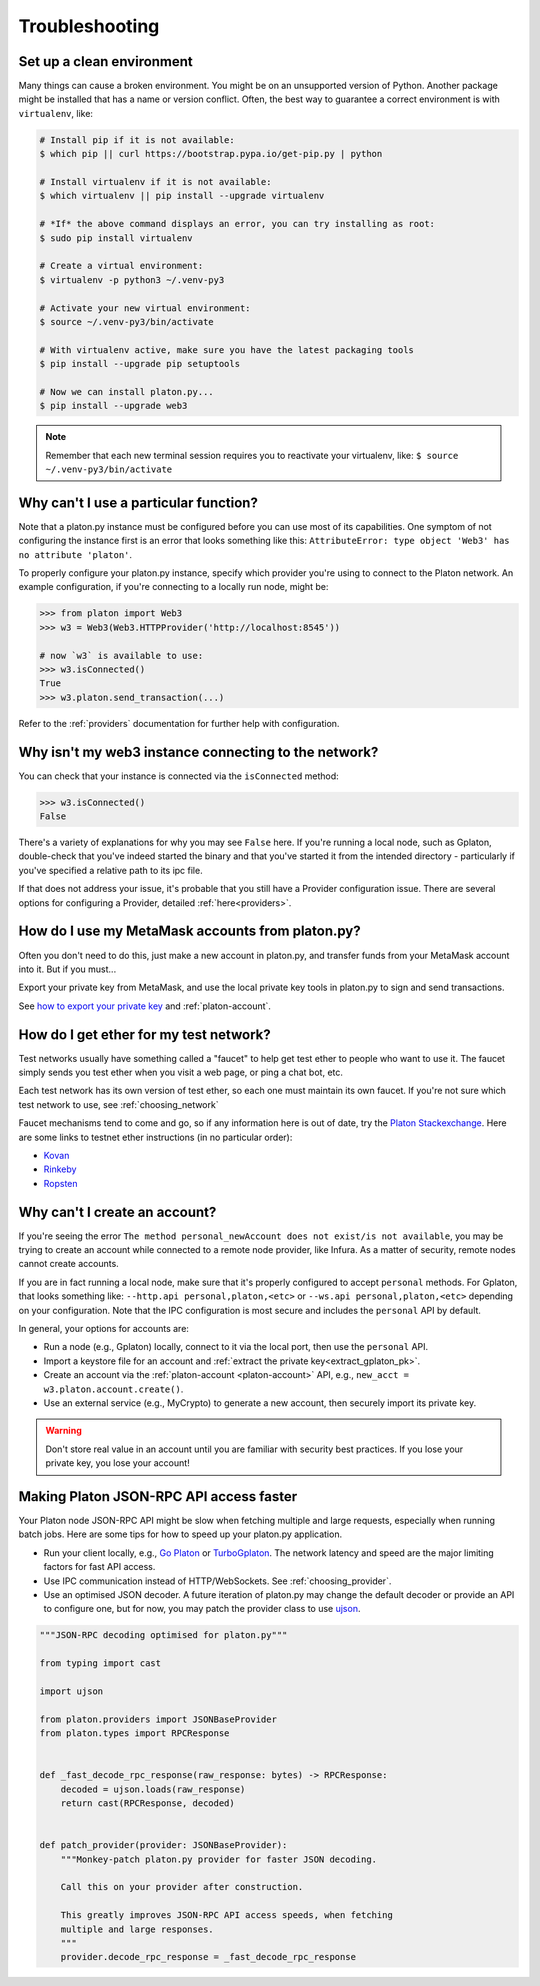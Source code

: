 Troubleshooting
===============

.. _setup_environment:

Set up a clean environment
--------------------------

Many things can cause a broken environment. You might be on an unsupported version of Python.
Another package might be installed that has a name or version conflict.
Often, the best way to guarantee a correct environment is with ``virtualenv``, like:

.. code-block:: shell

    # Install pip if it is not available:
    $ which pip || curl https://bootstrap.pypa.io/get-pip.py | python

    # Install virtualenv if it is not available:
    $ which virtualenv || pip install --upgrade virtualenv

    # *If* the above command displays an error, you can try installing as root:
    $ sudo pip install virtualenv

    # Create a virtual environment:
    $ virtualenv -p python3 ~/.venv-py3

    # Activate your new virtual environment:
    $ source ~/.venv-py3/bin/activate

    # With virtualenv active, make sure you have the latest packaging tools
    $ pip install --upgrade pip setuptools

    # Now we can install platon.py...
    $ pip install --upgrade web3

.. NOTE:: Remember that each new terminal session requires you to reactivate your virtualenv, like:
    ``$ source ~/.venv-py3/bin/activate``


.. _instance_troubleshooting:

Why can't I use a particular function?
--------------------------------------

Note that a platon.py instance must be configured before you can use most of its capabilities.
One symptom of not configuring the instance first is an error that looks something like this:
``AttributeError: type object 'Web3' has no attribute 'platon'``.

To properly configure your platon.py instance, specify which provider you're using to connect to the
Platon network. An example configuration, if you're connecting to a locally run node, might be:

.. code-block:: python

    >>> from platon import Web3
    >>> w3 = Web3(Web3.HTTPProvider('http://localhost:8545'))

    # now `w3` is available to use:
    >>> w3.isConnected()
    True
    >>> w3.platon.send_transaction(...)

Refer to the :ref:`providers` documentation for further help with configuration.


.. _use_metamask_accounts:

Why isn't my web3 instance connecting to the network?
-----------------------------------------------------
You can check that your instance is connected via the ``isConnected`` method:

.. code-block:: python

    >>> w3.isConnected()
    False

There's a variety of explanations for why you may see ``False`` here. If you're
running a local node, such as Gplaton, double-check that you've indeed started the
binary and that you've started it from the intended directory - particularly if
you've specified a relative path to its ipc file.

If that does not address your issue, it's probable that you still have a
Provider configuration issue. There are several options for configuring
a Provider, detailed :ref:`here<providers>`.

How do I use my MetaMask accounts from platon.py?
-----------------------------------------------
Often you don't need to do this, just make a new account in platon.py,
and transfer funds from your MetaMask account into it. But if you must...

Export your private key from MetaMask, and use
the local private key tools in platon.py to sign and send transactions.

See `how to export your private key
<https://platon.stackexchange.com/questions/33053/what-is-a-private-key-in-an-platon-wallet-like-metamask-and-how-do-i-find-it>`_
and :ref:`platon-account`.

.. _faucets:

How do I get ether for my test network?
---------------------------------------

Test networks usually have something called a "faucet" to
help get test ether to people who want to use it. The faucet
simply sends you test ether when you visit a web page, or ping a chat bot, etc.

Each test network has its own version of test ether, so each one
must maintain its own faucet. If you're not sure which test network
to use, see :ref:`choosing_network`

Faucet mechanisms tend to come and go, so if any information here is
out of date, try the `Platon Stackexchange <https://platon.stackexchange.com/>`_.
Here are some links to testnet ether instructions (in no particular order):

- `Kovan <https://github.com/kovan-testnet/faucet>`_
- `Rinkeby <https://www.rinkeby.io/#faucet>`_
- `Ropsten <https://www.reddit.com/r/ethdev/comments/72ltwj/the_new_if_you_need_some_ropsten_testnet_ethers/>`_


.. _account_troubleshooting:

Why can't I create an account?
------------------------------

If you're seeing the error ``The method personal_newAccount does not exist/is not available``,
you may be trying to create an account while connected to a remote node provider, like Infura.
As a matter of security, remote nodes cannot create accounts.

If you are in fact running a local node, make sure that it's properly configured to accept ``personal``
methods. For Gplaton, that looks something like: ``--http.api personal,platon,<etc>`` or ``--ws.api personal,platon,<etc>``
depending on your configuration. Note that the IPC configuration is most secure and includes the ``personal``
API by default.

In general, your options for accounts are:

- Run a node (e.g., Gplaton) locally, connect to it via the local port, then use the ``personal`` API.
- Import a keystore file for an account and :ref:`extract the private key<extract_gplaton_pk>`.
- Create an account via the :ref:`platon-account <platon-account>` API, e.g., ``new_acct = w3.platon.account.create()``.
- Use an external service (e.g., MyCrypto) to generate a new account, then securely import its private key.

.. Warning:: Don't store real value in an account until you are familiar with security best practices.
   If you lose your private key, you lose your account!

Making Platon JSON-RPC API access faster
------------------------------------------

Your Platon node JSON-RPC API might be slow when fetching multiple and large requests, especially when running batch jobs. Here are some tips for how to speed up your platon.py application.

- Run your client locally, e.g., `Go Platon <https://github.com/platonnetwork/platon-go>`_ or `TurboGplaton <https://github.com/ledgerwatch/turbo-gplaton>`_. The network latency and speed are the major limiting factors for fast API access.

- Use IPC communication instead of HTTP/WebSockets. See :ref:`choosing_provider`.

- Use an optimised JSON decoder. A future iteration of platon.py may change the default decoder or provide an API to configure one, but for now, you may patch the provider class to use `ujson <https://pypi.org/project/ujson/>`_.

.. code-block:: python

    """JSON-RPC decoding optimised for platon.py"""

    from typing import cast

    import ujson

    from platon.providers import JSONBaseProvider
    from platon.types import RPCResponse


    def _fast_decode_rpc_response(raw_response: bytes) -> RPCResponse:
        decoded = ujson.loads(raw_response)
        return cast(RPCResponse, decoded)


    def patch_provider(provider: JSONBaseProvider):
        """Monkey-patch platon.py provider for faster JSON decoding.

        Call this on your provider after construction.

        This greatly improves JSON-RPC API access speeds, when fetching
        multiple and large responses.
        """
        provider.decode_rpc_response = _fast_decode_rpc_response
